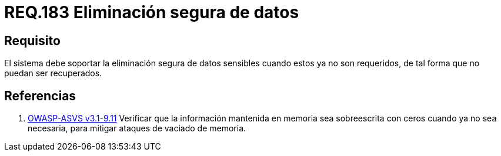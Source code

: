 :slug: rules/183/
:category: rules
:description: En el presente documento se detallan los requerimientos de seguridad relacionados a la importancia de eliminar de manera segura, todos aquellos datos del sistema cuyo contenido sea información sensible, de tal manera, que éstos no puedan ser recuperados.
:keywords: Requerimiento, Seguridad, Datos sensibles, Eliminar, Recuperar, Eliminación segura.
:rules: yes
:translate: rules/183/

= REQ.183 Eliminación segura de datos

== Requisito

El sistema debe soportar la eliminación segura de datos sensibles
cuando estos ya no son requeridos,
de tal forma que no puedan ser recuperados.

== Referencias

. [[r1]] link:https://www.owasp.org/index.php/ASVS_V9_Data_Protection[+OWASP-ASVS v3.1-9.11+]
Verificar que la información mantenida en memoria
sea sobreescrita con ceros cuando ya no sea necesaria,
para mitigar ataques de vaciado de memoria.
